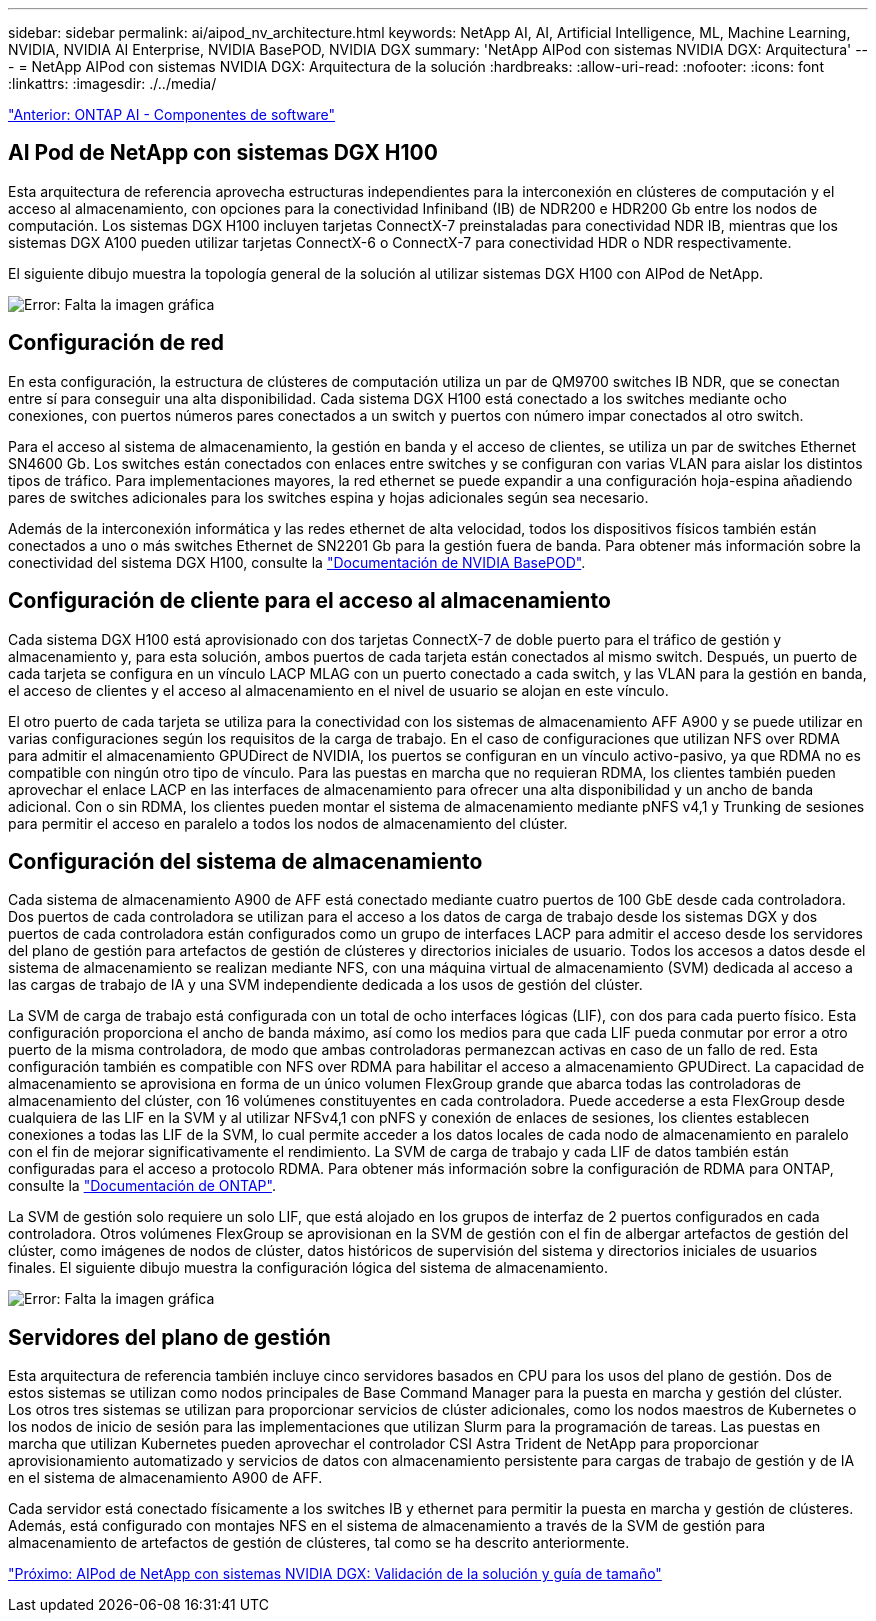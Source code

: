 ---
sidebar: sidebar 
permalink: ai/aipod_nv_architecture.html 
keywords: NetApp AI, AI, Artificial Intelligence, ML, Machine Learning, NVIDIA, NVIDIA AI Enterprise, NVIDIA BasePOD, NVIDIA DGX 
summary: 'NetApp AIPod con sistemas NVIDIA DGX: Arquitectura' 
---
= NetApp AIPod con sistemas NVIDIA DGX: Arquitectura de la solución
:hardbreaks:
:allow-uri-read: 
:nofooter: 
:icons: font
:linkattrs: 
:imagesdir: ./../media/


link:aipod_nv_sw_components.html["Anterior: ONTAP AI - Componentes de software"]



== AI Pod de NetApp con sistemas DGX H100

Esta arquitectura de referencia aprovecha estructuras independientes para la interconexión en clústeres de computación y el acceso al almacenamiento, con opciones para la conectividad Infiniband (IB) de NDR200 e HDR200 Gb entre los nodos de computación. Los sistemas DGX H100 incluyen tarjetas ConnectX-7 preinstaladas para conectividad NDR IB, mientras que los sistemas DGX A100 pueden utilizar tarjetas ConnectX-6 o ConnectX-7 para conectividad HDR o NDR respectivamente.

El siguiente dibujo muestra la topología general de la solución al utilizar sistemas DGX H100 con AIPod de NetApp.

image:aipod_nv_a900topo.png["Error: Falta la imagen gráfica"]



== Configuración de red

En esta configuración, la estructura de clústeres de computación utiliza un par de QM9700 switches IB NDR, que se conectan entre sí para conseguir una alta disponibilidad. Cada sistema DGX H100 está conectado a los switches mediante ocho conexiones, con puertos números pares conectados a un switch y puertos con número impar conectados al otro switch.

Para el acceso al sistema de almacenamiento, la gestión en banda y el acceso de clientes, se utiliza un par de switches Ethernet SN4600 Gb. Los switches están conectados con enlaces entre switches y se configuran con varias VLAN para aislar los distintos tipos de tráfico. Para implementaciones mayores, la red ethernet se puede expandir a una configuración hoja-espina añadiendo pares de switches adicionales para los switches espina y hojas adicionales según sea necesario.

Además de la interconexión informática y las redes ethernet de alta velocidad, todos los dispositivos físicos también están conectados a uno o más switches Ethernet de SN2201 Gb para la gestión fuera de banda.  Para obtener más información sobre la conectividad del sistema DGX H100, consulte la link:https://nvdam.widen.net/s/nfnjflmzlj/nvidia-dgx-basepod-reference-architecture["Documentación de NVIDIA BasePOD"].



== Configuración de cliente para el acceso al almacenamiento

Cada sistema DGX H100 está aprovisionado con dos tarjetas ConnectX-7 de doble puerto para el tráfico de gestión y almacenamiento y, para esta solución, ambos puertos de cada tarjeta están conectados al mismo switch. Después, un puerto de cada tarjeta se configura en un vínculo LACP MLAG con un puerto conectado a cada switch, y las VLAN para la gestión en banda, el acceso de clientes y el acceso al almacenamiento en el nivel de usuario se alojan en este vínculo.

El otro puerto de cada tarjeta se utiliza para la conectividad con los sistemas de almacenamiento AFF A900 y se puede utilizar en varias configuraciones según los requisitos de la carga de trabajo. En el caso de configuraciones que utilizan NFS over RDMA para admitir el almacenamiento GPUDirect de NVIDIA, los puertos se configuran en un vínculo activo-pasivo, ya que RDMA no es compatible con ningún otro tipo de vínculo. Para las puestas en marcha que no requieran RDMA, los clientes también pueden aprovechar el enlace LACP en las interfaces de almacenamiento para ofrecer una alta disponibilidad y un ancho de banda adicional. Con o sin RDMA, los clientes pueden montar el sistema de almacenamiento mediante pNFS v4,1 y Trunking de sesiones para permitir el acceso en paralelo a todos los nodos de almacenamiento del clúster.



== Configuración del sistema de almacenamiento

Cada sistema de almacenamiento A900 de AFF está conectado mediante cuatro puertos de 100 GbE desde cada controladora. Dos puertos de cada controladora se utilizan para el acceso a los datos de carga de trabajo desde los sistemas DGX y dos puertos de cada controladora están configurados como un grupo de interfaces LACP para admitir el acceso desde los servidores del plano de gestión para artefactos de gestión de clústeres y directorios iniciales de usuario. Todos los accesos a datos desde el sistema de almacenamiento se realizan mediante NFS, con una máquina virtual de almacenamiento (SVM) dedicada al acceso a las cargas de trabajo de IA y una SVM independiente dedicada a los usos de gestión del clúster.

La SVM de carga de trabajo está configurada con un total de ocho interfaces lógicas (LIF), con dos para cada puerto físico. Esta configuración proporciona el ancho de banda máximo, así como los medios para que cada LIF pueda conmutar por error a otro puerto de la misma controladora, de modo que ambas controladoras permanezcan activas en caso de un fallo de red. Esta configuración también es compatible con NFS over RDMA para habilitar el acceso a almacenamiento GPUDirect. La capacidad de almacenamiento se aprovisiona en forma de un único volumen FlexGroup grande que abarca todas las controladoras de almacenamiento del clúster, con 16 volúmenes constituyentes en cada controladora. Puede accederse a esta FlexGroup desde cualquiera de las LIF en la SVM y al utilizar NFSv4,1 con pNFS y conexión de enlaces de sesiones, los clientes establecen conexiones a todas las LIF de la SVM, lo cual permite acceder a los datos locales de cada nodo de almacenamiento en paralelo con el fin de mejorar significativamente el rendimiento. La SVM de carga de trabajo y cada LIF de datos también están configuradas para el acceso a protocolo RDMA. Para obtener más información sobre la configuración de RDMA para ONTAP, consulte la link:https://docs.netapp.com/us-en/ontap/nfs-rdma/index.html["Documentación de ONTAP"].

La SVM de gestión solo requiere un solo LIF, que está alojado en los grupos de interfaz de 2 puertos configurados en cada controladora. Otros volúmenes FlexGroup se aprovisionan en la SVM de gestión con el fin de albergar artefactos de gestión del clúster, como imágenes de nodos de clúster, datos históricos de supervisión del sistema y directorios iniciales de usuarios finales. El siguiente dibujo muestra la configuración lógica del sistema de almacenamiento.

image:aipod_nv_A900logical.png["Error: Falta la imagen gráfica"]



== Servidores del plano de gestión

Esta arquitectura de referencia también incluye cinco servidores basados en CPU para los usos del plano de gestión. Dos de estos sistemas se utilizan como nodos principales de Base Command Manager para la puesta en marcha y gestión del clúster. Los otros tres sistemas se utilizan para proporcionar servicios de clúster adicionales, como los nodos maestros de Kubernetes o los nodos de inicio de sesión para las implementaciones que utilizan Slurm para la programación de tareas. Las puestas en marcha que utilizan Kubernetes pueden aprovechar el controlador CSI Astra Trident de NetApp para proporcionar aprovisionamiento automatizado y servicios de datos con almacenamiento persistente para cargas de trabajo de gestión y de IA en el sistema de almacenamiento A900 de AFF.

Cada servidor está conectado físicamente a los switches IB y ethernet para permitir la puesta en marcha y gestión de clústeres. Además, está configurado con montajes NFS en el sistema de almacenamiento a través de la SVM de gestión para almacenamiento de artefactos de gestión de clústeres, tal como se ha descrito anteriormente.

link:aipod_nv_validation_sizing.html["Próximo: AIPod de NetApp con sistemas NVIDIA DGX: Validación de la solución y guía de tamaño"]
